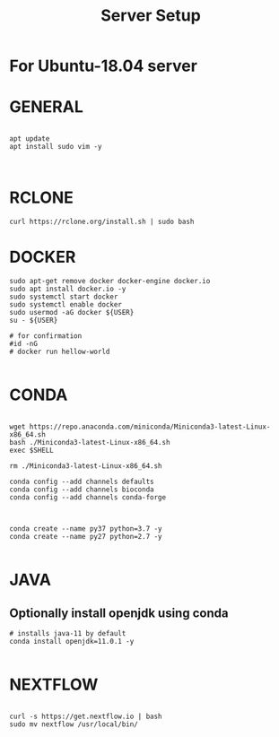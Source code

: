 #+TITLE: Server Setup

* For Ubuntu-18.04 server

* GENERAL

#+BEGIN_SRC

apt update
apt install sudo vim -y


#+END_SRC





* RCLONE
#+BEGIN_SRC
curl https://rclone.org/install.sh | sudo bash
#+END_SRC


* DOCKER

#+BEGIN_SRC
sudo apt-get remove docker docker-engine docker.io
sudo apt install docker.io -y
sudo systemctl start docker
sudo systemctl enable docker
sudo usermod -aG docker ${USER}
su - ${USER}

# for confirmation
#id -nG
# docker run hellow-world

#+END_SRC



* CONDA

#+BEGIN_SRC

wget https://repo.anaconda.com/miniconda/Miniconda3-latest-Linux-x86_64.sh
bash ./Miniconda3-latest-Linux-x86_64.sh
exec $SHELL

rm ./Miniconda3-latest-Linux-x86_64.sh

conda config --add channels defaults
conda config --add channels bioconda
conda config --add channels conda-forge


#+END_SRC



#+BEGIN_SRC
conda create --name py37 python=3.7 -y
conda create --name py27 python=2.7 -y

#+END_SRC

* JAVA
** Optionally install openjdk using conda

#+BEGIN_SRC
# installs java-11 by default
conda install openjdk=11.0.1 -y

#+END_SRC

* NEXTFLOW
#+BEGIN_SRC

curl -s https://get.nextflow.io | bash
sudo mv nextflow /usr/local/bin/

#+END_SRC

